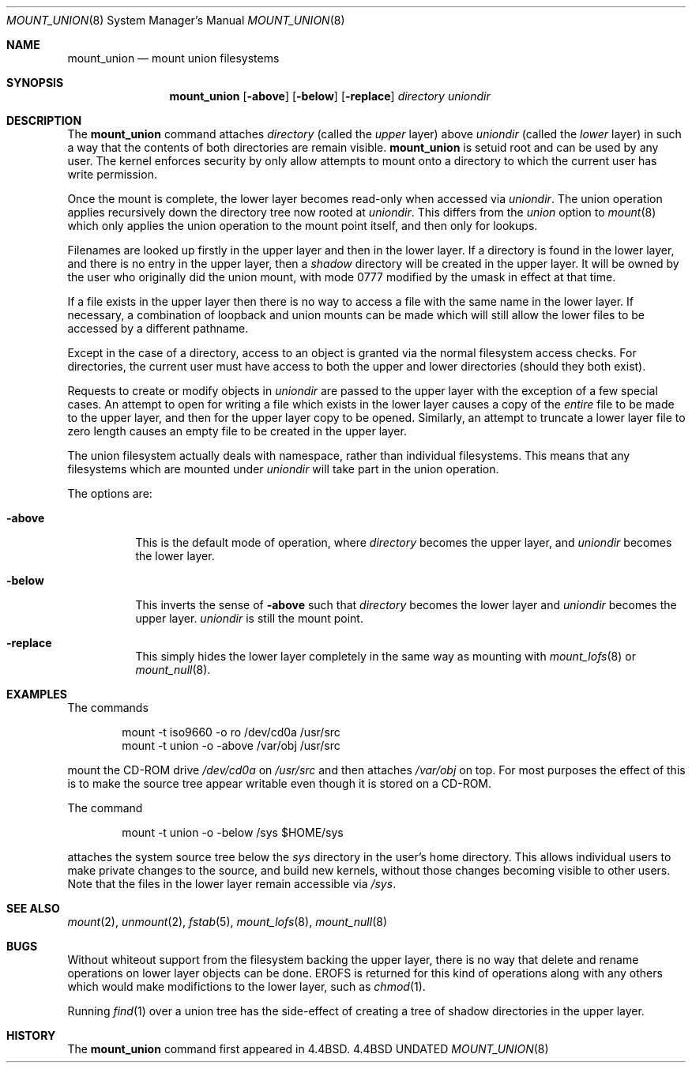 .\" Copyright (c) 1994 The Regents of the University of California.
.\" All rights reserved.
.\" 
.\" This code is derived from software donated to Berkeley by
.\" Jan-Simon Pendry.
.\"
.\" %sccs.include.redist.roff%
.\"
.\"	@(#)mount_union.8	8.1 (Berkeley) 2/11/94
.\"
.Dd 
.Dt MOUNT_UNION 8
.Os BSD 4.4
.Sh NAME
.Nm mount_union
.Nd mount union filesystems
.Sh SYNOPSIS
.Nm mount_union
.Op Fl above
.Op Fl below
.Op Fl replace
.Ar directory uniondir
.Sh DESCRIPTION
The
.Nm mount_union
command
attaches
.Ar directory
(called the
.Em upper
layer)
above
.Ar uniondir
(called the
.Em lower
layer)
in such a way that the contents of both directories are remain visible.
.Nm mount_union
is setuid root and can be used by any user.
The kernel enforces security by only allow attempts to mount
onto a directory to which the current user has write permission.
.Pp
Once the mount is complete, the lower layer becomes read-only
when accessed via
.Ar uniondir .
The union operation applies recursively down the directory tree
now rooted at
.Em uniondir .
This differs from the
.Em union
option to
.Xr mount 8
which only applies the union operation to the mount point itself,
and then only for lookups.
.Pp
Filenames are looked up firstly in the upper layer and then in the
lower layer.
If a directory is found in the lower layer, and there is no entry
in the upper layer, then a
.Em shadow
directory will be created in the upper layer.
It will be owned by the user who originally did the union mount,
with mode 0777 modified by the umask in effect at that time.
.Pp
If a file exists in the upper layer then there is no way to access
a file with the same name in the lower layer.
If necessary, a combination of loopback and union mounts can be made
which will still allow the lower files to be accessed by a different
pathname.
.Pp
Except in the case of a directory,
access to an object is granted via the normal filesystem access checks.
For directories, the current user must have access to both the upper
and lower directories (should they both exist).
.Pp
Requests to create or modify objects in
.Ar uniondir
are passed to the upper layer with the exception of a few special cases.
An attempt to open for writing a file which exists in the lower layer
causes a copy of the
.Em entire
file to be made to the upper layer, and then for the upper layer copy
to be opened.
Similarly, an attempt to truncate a lower layer file to zero length
causes an empty file to be created in the upper layer.
.Pp
The union filesystem actually deals with namespace, rather than
individual filesystems.
This means that any filesystems which are mounted under
.Ar uniondir
will take part in the union operation.
.Pp
The options are:
.Bl -tag -width indent
.It Fl above
This is the default mode of operation, where
.Ar directory
becomes the upper layer,
and
.Ar uniondir
becomes the lower layer.
.It Fl below
This inverts the sense of
.Fl above
such that
.Ar directory
becomes the lower layer and
.Ar uniondir
becomes the upper layer.
.Ar uniondir
is still the mount point.
.It Fl replace
This simply hides the lower layer completely in
the same way as mounting with
.Xr mount_lofs 8
or
.Xr mount_null 8 .
.Sh EXAMPLES
The commands
.Bd -literal -offset indent
mount -t iso9660 -o ro /dev/cd0a /usr/src
mount -t union -o -above /var/obj /usr/src
.Ed
.Pp
mount the CD-ROM drive
.Pa /dev/cd0a
on
.Pa /usr/src
and then attaches
.Pa /var/obj
on top.
For most purposes the effect of this is to make the
source tree appear writable
even though it is stored on a CD-ROM.
.Pp
The command
.Bd -literal -offset indent
mount -t union -o -below /sys $HOME/sys
.Ed
.Pp
attaches the system source tree below the
.Pa sys
directory in the user's home directory.
This allows individual users to make private changes
to the source, and build new kernels, without those
changes becoming visible to other users.
Note that the files in the lower layer remain
accessible via
.Pa /sys .
.Sh SEE ALSO
.Xr mount 2 ,
.Xr unmount 2 ,
.Xr fstab 5 ,
.Xr mount_lofs 8 ,
.Xr mount_null 8
.Sh BUGS
Without whiteout support from the filesystem backing the upper layer,
there is no way that delete and rename operations on lower layer
objects can be done.
.Dv EROFS
is returned for this kind of operations along with any others
which would make modifictions to the lower layer, such as
.Xr chmod 1 .
.Pp
Running
.Xr find 1
over a union tree has the side-effect of creating
a tree of shadow directories in the upper layer.
.Sh HISTORY
The
.Nm mount_union
command first appeared in
.Bx 4.4 .
